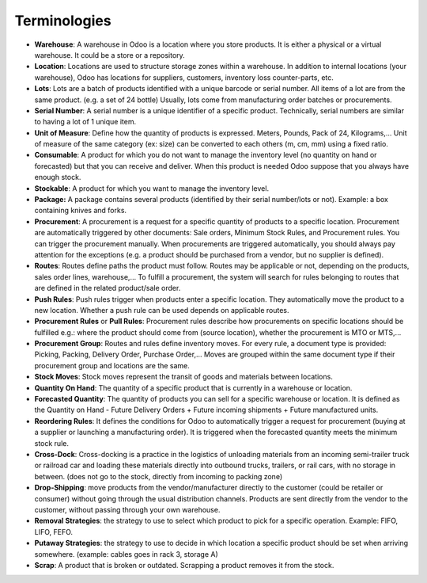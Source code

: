 =============
Terminologies
=============

- **Warehouse**: A warehouse in Odoo is a location where you store
  products. It is either a physical or a virtual warehouse. It
  could be a store or a repository.

- **Location**: Locations are used to structure storage zones within a
  warehouse. In addition to internal locations (your warehouse),
  Odoo has locations for suppliers, customers, inventory loss
  counter-parts, etc.

- **Lots**: Lots are a batch of products identified with a unique
  barcode or serial number. All items of a lot are from the same
  product. (e.g. a set of 24 bottle) Usually, lots come from
  manufacturing order batches or procurements.

- **Serial Number**: A serial number is a unique identifier of a
  specific product. Technically, serial numbers are similar to
  having a lot of 1 unique item.

- **Unit of Measure**: Define how the quantity of products is 
  expressed. Meters, Pounds, Pack of 24, Kilograms,… Unit of
  measure of the same category (ex: size) can be converted to each
  others (m, cm, mm) using a fixed ratio.

- **Consumable**: A product for which you do not want to manage the
  inventory level (no quantity on hand or forecasted) but that you
  can receive and deliver. When this product is needed Odoo suppose
  that you always have enough stock.

- **Stockable**: A product for which you want to manage the inventory
  level.

- **Package:** A package contains several products (identified by their
  serial number/lots or not). Example: a box containing knives and
  forks.

- **Procurement**: A procurement is a request for a specific quantity
  of products to a specific location. Procurement are automatically
  triggered by other documents: Sale orders, Minimum Stock Rules,
  and Procurement rules. You can trigger the procurement manually.
  When procurements are triggered automatically, you should always
  pay attention for the exceptions (e.g. a product should be
  purchased from a vendor, but no supplier is defined).

- **Routes**: Routes define paths the product must follow. Routes may
  be applicable or not, depending on the products, sales order
  lines, warehouse,… To fulfill a procurement, the system will
  search for rules belonging to routes that are defined in the
  related product/sale order.

- **Push Rules**: Push rules trigger when products enter a specific
  location. They automatically move the product to a new location.
  Whether a push rule can be used depends on applicable routes.

- **Procurement Rules** or **Pull Rules**: Procurement rules describe
  how procurements on specific locations should be fulfilled e.g.:
  where the product should come from (source location), whether the
  procurement is MTO or MTS,...

- **Procurement Group**: Routes and rules define inventory moves. For
  every rule, a document type is provided: Picking, Packing,
  Delivery Order, Purchase Order,… Moves are grouped within the
  same document type if their procurement group and locations are
  the same.

- **Stock Moves**: Stock moves represent the transit of goods and
  materials between locations.

- **Quantity On Hand**: The quantity of a specific product that is
  currently in a warehouse or location.

- **Forecasted Quantity**: The quantity of products you can sell for a
  specific warehouse or location. It is defined as the Quantity on
  Hand - Future Delivery Orders + Future incoming shipments +
  Future manufactured units.

- **Reordering Rules**: It defines the conditions for Odoo to
  automatically trigger a request for procurement (buying at a
  supplier or launching a manufacturing order). It is triggered
  when the forecasted quantity meets the minimum stock rule.

- **Cross-Dock**: Cross-docking is a practice in the logistics of
  unloading materials from an incoming semi-trailer truck or
  railroad car and loading these materials directly into outbound
  trucks, trailers, or rail cars, with no storage in between. (does
  not go to the stock, directly from incoming to packing zone)

- **Drop-Shipping**: move products from the vendor/manufacturer
  directly to the customer (could be retailer or consumer) without
  going through the usual distribution channels. Products are sent
  directly from the vendor to the customer, without passing through
  your own warehouse.

- **Removal Strategies**: the strategy to use to select which product
  to pick for a specific operation. Example: FIFO, LIFO, FEFO.

- **Putaway Strategies**: the strategy to use to decide in which
  location a specific product should be set when arriving
  somewhere. (example: cables goes in rack 3, storage A)

- **Scrap**: A product that is broken or outdated. Scrapping a product
  removes it from the stock.
